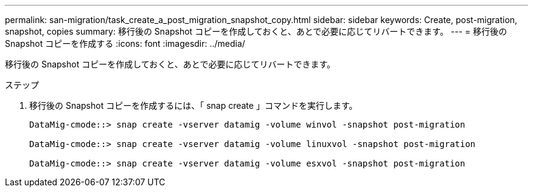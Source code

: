---
permalink: san-migration/task_create_a_post_migration_snapshot_copy.html 
sidebar: sidebar 
keywords: Create, post-migration, snapshot, copies 
summary: 移行後の Snapshot コピーを作成しておくと、あとで必要に応じてリバートできます。 
---
= 移行後の Snapshot コピーを作成する
:icons: font
:imagesdir: ../media/


[role="lead"]
移行後の Snapshot コピーを作成しておくと、あとで必要に応じてリバートできます。

.ステップ
. 移行後の Snapshot コピーを作成するには、「 snap create 」コマンドを実行します。
+
[listing]
----
DataMig-cmode::> snap create -vserver datamig -volume winvol -snapshot post-migration

DataMig-cmode::> snap create -vserver datamig -volume linuxvol -snapshot post-migration

DataMig-cmode::> snap create -vserver datamig -volume esxvol -snapshot post-migration
----

